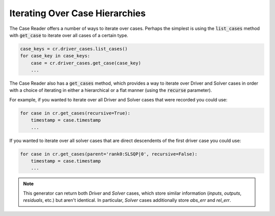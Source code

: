 ***********************************
Iterating Over Case Hierarchies
***********************************

The Case Reader offers a number of ways to iterate over cases. Perhaps
the simplest is using the :code:`list_cases` method with :code:`get_case`
to iterate over all cases of a certain type.

.. code-block:: console

    case_keys = cr.driver_cases.list_cases()
    for case_key in case_keys:
        case = cr.driver_cases.get_case(case_key)
        ...

The Case Reader also has a :code:`get_cases` method, which provides a way to iterate
over Driver and Solver cases in order with a choice of iterating in either a hierarchical or a flat manner 
(using the :code:`recurse` parameter).

.. automethod:: openmdao.recorders.sqlite_reader.SqliteCaseReader.get_cases
    :noindex:

For example, if you wanted to iterate over all Driver and Solver cases that were recorded
you could use:

.. code-block:: console

    for case in cr.get_cases(recursive=True):
        timestamp = case.timestamp
        ...

If you wanted to iterate over all solver cases that are direct descendents of the first driver case you could use:

.. code-block:: console

    for case in cr.get_cases(parent='rank0:SLSQP|0', recursive=False):
        timestamp = case.timestamp
        ...

.. note::
    This generator can return both `Driver` and `Solver` cases, which store similar information (`inputs`, `outputs`, `residuals`, etc.)
    but aren't identical. In particular, `Solver` cases additionally store `abs_err` and `rel_err`.